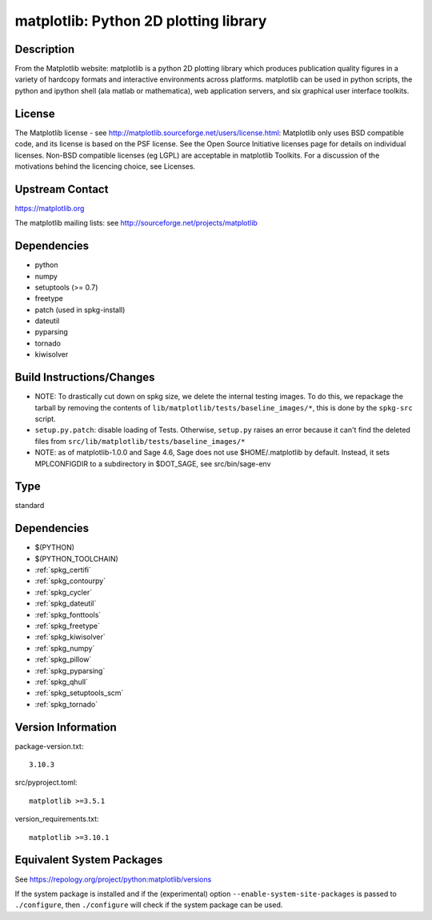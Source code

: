 .. _spkg_matplotlib:

matplotlib: Python 2D plotting library
====================================================

Description
-----------

From the Matplotlib website: matplotlib is a python 2D plotting library
which produces publication quality figures in a variety of hardcopy
formats and interactive environments across platforms. matplotlib can be
used in python scripts, the python and ipython shell (ala matlab or
mathematica), web application servers, and six graphical user interface
toolkits.

License
-------

The Matplotlib license - see
http://matplotlib.sourceforge.net/users/license.html: Matplotlib only
uses BSD compatible code, and its license is based on the PSF license.
See the Open Source Initiative licenses page for details on individual
licenses. Non-BSD compatible licenses (eg LGPL) are acceptable in
matplotlib Toolkits. For a discussion of the motivations behind the
licencing choice, see Licenses.


Upstream Contact
----------------

https://matplotlib.org

The matplotlib mailing lists: see
http://sourceforge.net/projects/matplotlib

Dependencies
------------

-  python
-  numpy
-  setuptools (>= 0.7)
-  freetype
-  patch (used in spkg-install)
-  dateutil
-  pyparsing
-  tornado
-  kiwisolver


Build Instructions/Changes
--------------------------

-  NOTE: To drastically cut down on spkg size, we delete the internal
   testing images. To do this, we repackage the tarball by removing
   the contents of ``lib/matplotlib/tests/baseline_images/*``, this is
   done by the ``spkg-src`` script.

-  ``setup.py.patch``: disable loading of Tests. Otherwise, ``setup.py``
   raises an error because it can't find the deleted files
   from ``src/lib/matplotlib/tests/baseline_images/*``

-  NOTE: as of matplotlib-1.0.0 and Sage 4.6, Sage does not use
   $HOME/.matplotlib by default. Instead, it sets MPLCONFIGDIR to
   a subdirectory in $DOT_SAGE, see src/bin/sage-env

Type
----

standard


Dependencies
------------

- $(PYTHON)
- $(PYTHON_TOOLCHAIN)
- :ref:`spkg_certifi`
- :ref:`spkg_contourpy`
- :ref:`spkg_cycler`
- :ref:`spkg_dateutil`
- :ref:`spkg_fonttools`
- :ref:`spkg_freetype`
- :ref:`spkg_kiwisolver`
- :ref:`spkg_numpy`
- :ref:`spkg_pillow`
- :ref:`spkg_pyparsing`
- :ref:`spkg_qhull`
- :ref:`spkg_setuptools_scm`
- :ref:`spkg_tornado`

Version Information
-------------------

package-version.txt::

    3.10.3

src/pyproject.toml::

    matplotlib >=3.5.1

version_requirements.txt::

    matplotlib >=3.10.1


Equivalent System Packages
--------------------------

.. tab:: Arch Linux

   .. CODE-BLOCK:: bash

       $ sudo pacman -S python-matplotlib 


.. tab:: conda-forge

   .. CODE-BLOCK:: bash

       $ conda install matplotlib\>=3.5.1 


.. tab:: Debian/Ubuntu

   .. CODE-BLOCK:: bash

       $ sudo apt-get install python3-matplotlib 


.. tab:: Fedora/Redhat/CentOS

   .. CODE-BLOCK:: bash

       $ sudo dnf install python3-matplotlib 


.. tab:: Gentoo Linux

   .. CODE-BLOCK:: bash

       $ sudo emerge dev-python/matplotlib 


.. tab:: MacPorts

   .. CODE-BLOCK:: bash

       $ sudo port install py-matplotlib 


.. tab:: openSUSE

   .. CODE-BLOCK:: bash

       $ sudo zypper install python3\$\{PYTHON_MINOR\}-matplotlib 


.. tab:: Void Linux

   .. CODE-BLOCK:: bash

       $ sudo xbps-install python3-matplotlib 



See https://repology.org/project/python:matplotlib/versions

If the system package is installed and if the (experimental) option
``--enable-system-site-packages`` is passed to ``./configure``, then ``./configure``
will check if the system package can be used.

